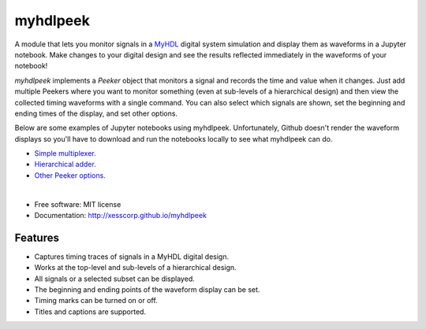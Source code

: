 ===============================
myhdlpeek
===============================

.. image:: https://img.shields.io/pypi/v/myhdlpeek.svg
        :target: https://pypi.python.org/pypi/myhdlpeek


A module that lets you monitor signals in a 
`MyHDL <http://myhdl.org>`_ digital system simulation
and display them as waveforms in a Jupyter notebook.
Make changes to your digital design and see the results reflected immediately in the
waveforms of your notebook!

`myhdlpeek` implements a `Peeker` object that monitors a signal and records
the time and value when it changes.
Just add multiple Peekers where you want to monitor something (even at sub-levels
of a hierarchical design) and then view the collected timing waveforms
with a single command.
You can also select which signals are shown, set the beginning and
ending times of the display, and set other options.

Below are some examples of Jupyter notebooks using myhdlpeek.
Unfortunately, Github doesn't render the waveform displays so you'll have to
download and run the notebooks locally to see what myhdlpeek can do.

* `Simple multiplexer.   <https://github.com/xesscorp/myhdlpeek/blob/master/examples/peeker_simple_mux.ipynb>`_
* `Hierarchical adder.   <https://github.com/xesscorp/myhdlpeek/blob/master/examples/peeker_hier_add.ipynb>`_
* `Other Peeker options. <https://github.com/xesscorp/myhdlpeek/blob/master/examples/peeker_options.ipynb>`_

|

* Free software: MIT license
* Documentation: http://xesscorp.github.io/myhdlpeek

Features
--------

* Captures timing traces of signals in a MyHDL digital design.
* Works at the top-level and sub-levels of a hierarchical design.
* All signals or a selected subset can be displayed.
* The beginning and ending points of the waveform display can be set.
* Timing marks can be turned on or off.
* Titles and captions are supported.
